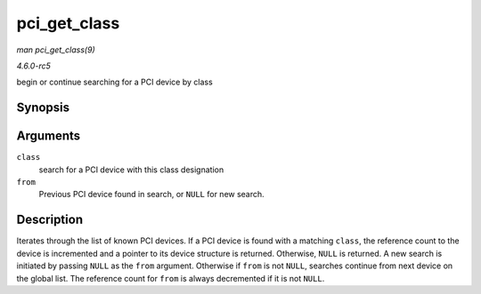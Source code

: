 .. -*- coding: utf-8; mode: rst -*-

.. _API-pci-get-class:

=============
pci_get_class
=============

*man pci_get_class(9)*

*4.6.0-rc5*

begin or continue searching for a PCI device by class


Synopsis
========

.. c:function:: struct pci_dev * pci_get_class( unsigned int class, struct pci_dev * from )

Arguments
=========

``class``
    search for a PCI device with this class designation

``from``
    Previous PCI device found in search, or ``NULL`` for new search.


Description
===========

Iterates through the list of known PCI devices. If a PCI device is found
with a matching ``class``, the reference count to the device is
incremented and a pointer to its device structure is returned.
Otherwise, ``NULL`` is returned. A new search is initiated by passing
``NULL`` as the ``from`` argument. Otherwise if ``from`` is not
``NULL``, searches continue from next device on the global list. The
reference count for ``from`` is always decremented if it is not
``NULL``.


.. ------------------------------------------------------------------------------
.. This file was automatically converted from DocBook-XML with the dbxml
.. library (https://github.com/return42/sphkerneldoc). The origin XML comes
.. from the linux kernel, refer to:
..
.. * https://github.com/torvalds/linux/tree/master/Documentation/DocBook
.. ------------------------------------------------------------------------------
